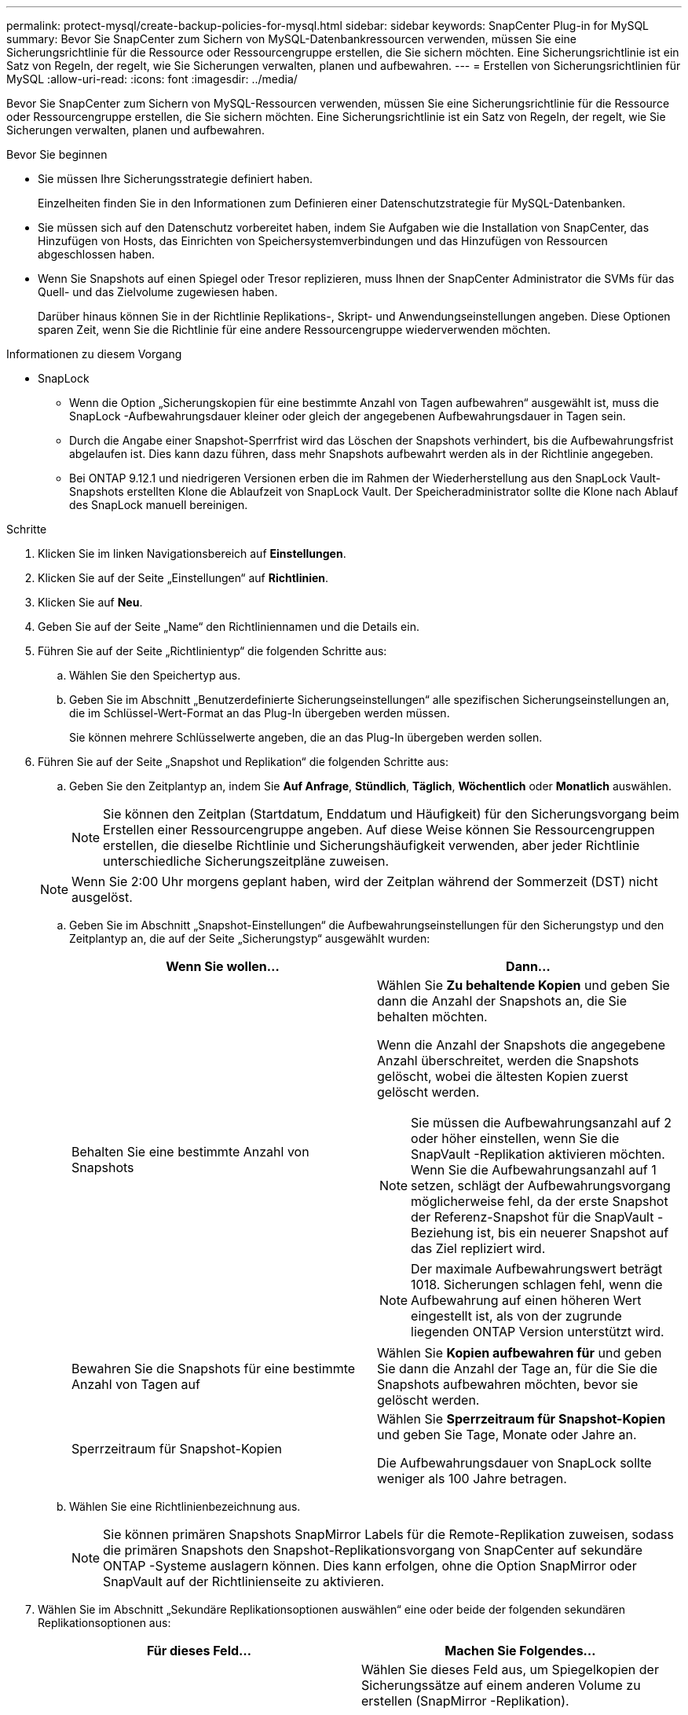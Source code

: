 ---
permalink: protect-mysql/create-backup-policies-for-mysql.html 
sidebar: sidebar 
keywords: SnapCenter Plug-in for MySQL 
summary: Bevor Sie SnapCenter zum Sichern von MySQL-Datenbankressourcen verwenden, müssen Sie eine Sicherungsrichtlinie für die Ressource oder Ressourcengruppe erstellen, die Sie sichern möchten.  Eine Sicherungsrichtlinie ist ein Satz von Regeln, der regelt, wie Sie Sicherungen verwalten, planen und aufbewahren. 
---
= Erstellen von Sicherungsrichtlinien für MySQL
:allow-uri-read: 
:icons: font
:imagesdir: ../media/


[role="lead"]
Bevor Sie SnapCenter zum Sichern von MySQL-Ressourcen verwenden, müssen Sie eine Sicherungsrichtlinie für die Ressource oder Ressourcengruppe erstellen, die Sie sichern möchten.  Eine Sicherungsrichtlinie ist ein Satz von Regeln, der regelt, wie Sie Sicherungen verwalten, planen und aufbewahren.

.Bevor Sie beginnen
* Sie müssen Ihre Sicherungsstrategie definiert haben.
+
Einzelheiten finden Sie in den Informationen zum Definieren einer Datenschutzstrategie für MySQL-Datenbanken.

* Sie müssen sich auf den Datenschutz vorbereitet haben, indem Sie Aufgaben wie die Installation von SnapCenter, das Hinzufügen von Hosts, das Einrichten von Speichersystemverbindungen und das Hinzufügen von Ressourcen abgeschlossen haben.
* Wenn Sie Snapshots auf einen Spiegel oder Tresor replizieren, muss Ihnen der SnapCenter Administrator die SVMs für das Quell- und das Zielvolume zugewiesen haben.
+
Darüber hinaus können Sie in der Richtlinie Replikations-, Skript- und Anwendungseinstellungen angeben.  Diese Optionen sparen Zeit, wenn Sie die Richtlinie für eine andere Ressourcengruppe wiederverwenden möchten.



.Informationen zu diesem Vorgang
* SnapLock
+
** Wenn die Option „Sicherungskopien für eine bestimmte Anzahl von Tagen aufbewahren“ ausgewählt ist, muss die SnapLock -Aufbewahrungsdauer kleiner oder gleich der angegebenen Aufbewahrungsdauer in Tagen sein.
** Durch die Angabe einer Snapshot-Sperrfrist wird das Löschen der Snapshots verhindert, bis die Aufbewahrungsfrist abgelaufen ist.  Dies kann dazu führen, dass mehr Snapshots aufbewahrt werden als in der Richtlinie angegeben.
** Bei ONTAP 9.12.1 und niedrigeren Versionen erben die im Rahmen der Wiederherstellung aus den SnapLock Vault-Snapshots erstellten Klone die Ablaufzeit von SnapLock Vault. Der Speicheradministrator sollte die Klone nach Ablauf des SnapLock manuell bereinigen.




.Schritte
. Klicken Sie im linken Navigationsbereich auf *Einstellungen*.
. Klicken Sie auf der Seite „Einstellungen“ auf *Richtlinien*.
. Klicken Sie auf *Neu*.
. Geben Sie auf der Seite „Name“ den Richtliniennamen und die Details ein.
. Führen Sie auf der Seite „Richtlinientyp“ die folgenden Schritte aus:
+
.. Wählen Sie den Speichertyp aus.
.. Geben Sie im Abschnitt „Benutzerdefinierte Sicherungseinstellungen“ alle spezifischen Sicherungseinstellungen an, die im Schlüssel-Wert-Format an das Plug-In übergeben werden müssen.
+
Sie können mehrere Schlüsselwerte angeben, die an das Plug-In übergeben werden sollen.



. Führen Sie auf der Seite „Snapshot und Replikation“ die folgenden Schritte aus:
+
.. Geben Sie den Zeitplantyp an, indem Sie *Auf Anfrage*, *Stündlich*, *Täglich*, *Wöchentlich* oder *Monatlich* auswählen.
+

NOTE: Sie können den Zeitplan (Startdatum, Enddatum und Häufigkeit) für den Sicherungsvorgang beim Erstellen einer Ressourcengruppe angeben.  Auf diese Weise können Sie Ressourcengruppen erstellen, die dieselbe Richtlinie und Sicherungshäufigkeit verwenden, aber jeder Richtlinie unterschiedliche Sicherungszeitpläne zuweisen.

+

NOTE: Wenn Sie 2:00 Uhr morgens geplant haben, wird der Zeitplan während der Sommerzeit (DST) nicht ausgelöst.

.. Geben Sie im Abschnitt „Snapshot-Einstellungen“ die Aufbewahrungseinstellungen für den Sicherungstyp und den Zeitplantyp an, die auf der Seite „Sicherungstyp“ ausgewählt wurden:
+
|===
| Wenn Sie wollen... | Dann... 


 a| 
Behalten Sie eine bestimmte Anzahl von Snapshots
 a| 
Wählen Sie *Zu behaltende Kopien* und geben Sie dann die Anzahl der Snapshots an, die Sie behalten möchten.

Wenn die Anzahl der Snapshots die angegebene Anzahl überschreitet, werden die Snapshots gelöscht, wobei die ältesten Kopien zuerst gelöscht werden.


NOTE: Sie müssen die Aufbewahrungsanzahl auf 2 oder höher einstellen, wenn Sie die SnapVault -Replikation aktivieren möchten.  Wenn Sie die Aufbewahrungsanzahl auf 1 setzen, schlägt der Aufbewahrungsvorgang möglicherweise fehl, da der erste Snapshot der Referenz-Snapshot für die SnapVault -Beziehung ist, bis ein neuerer Snapshot auf das Ziel repliziert wird.


NOTE: Der maximale Aufbewahrungswert beträgt 1018. Sicherungen schlagen fehl, wenn die Aufbewahrung auf einen höheren Wert eingestellt ist, als von der zugrunde liegenden ONTAP Version unterstützt wird.



 a| 
Bewahren Sie die Snapshots für eine bestimmte Anzahl von Tagen auf
 a| 
Wählen Sie *Kopien aufbewahren für* und geben Sie dann die Anzahl der Tage an, für die Sie die Snapshots aufbewahren möchten, bevor sie gelöscht werden.



 a| 
Sperrzeitraum für Snapshot-Kopien
 a| 
Wählen Sie *Sperrzeitraum für Snapshot-Kopien* und geben Sie Tage, Monate oder Jahre an.

Die Aufbewahrungsdauer von SnapLock sollte weniger als 100 Jahre betragen.

|===
.. Wählen Sie eine Richtlinienbezeichnung aus.
+

NOTE: Sie können primären Snapshots SnapMirror Labels für die Remote-Replikation zuweisen, sodass die primären Snapshots den Snapshot-Replikationsvorgang von SnapCenter auf sekundäre ONTAP -Systeme auslagern können. Dies kann erfolgen, ohne die Option SnapMirror oder SnapVault auf der Richtlinienseite zu aktivieren.



. Wählen Sie im Abschnitt „Sekundäre Replikationsoptionen auswählen“ eine oder beide der folgenden sekundären Replikationsoptionen aus:
+
|===
| Für dieses Feld... | Machen Sie Folgendes... 


 a| 
*Aktualisieren Sie SnapMirror , nachdem Sie eine lokale Snapshot-Kopie erstellt haben*
 a| 
Wählen Sie dieses Feld aus, um Spiegelkopien der Sicherungssätze auf einem anderen Volume zu erstellen (SnapMirror -Replikation).

Wenn die Schutzbeziehung in ONTAP vom Typ „Mirror und Vault“ ist und Sie nur diese Option auswählen, wird der auf dem primären Server erstellte Snapshot nicht zum Ziel übertragen, sondern im Ziel aufgelistet.  Wenn dieser Snapshot vom Ziel ausgewählt wird, um einen Wiederherstellungsvorgang durchzuführen, wird die folgende Fehlermeldung angezeigt: „Der sekundäre Speicherort ist für die ausgewählte gewölbte/gespiegelte Sicherung nicht verfügbar.“

Während der sekundären Replikation lädt die Ablaufzeit des SnapLock die Ablaufzeit des primären SnapLock .

Durch Klicken auf die Schaltfläche *Aktualisieren* auf der Seite „Topologie“ werden die Ablaufzeiten des sekundären und primären SnapLock aktualisiert, die von ONTAP abgerufen werden.

Sehen link:view-mysql-database-backups-and-clones-in-the-topology-page.html["Anzeigen von MySQL-Ressourcen-bezogenen Sicherungen und Klonen auf der Seite „Topologie“"] .



 a| 
*Aktualisieren Sie SnapVault , nachdem Sie eine lokale Snapshot-Kopie erstellt haben*
 a| 
Wählen Sie diese Option, um eine Backup-Replikation von Festplatte zu Festplatte durchzuführen (SnapVault -Backups).

Während der sekundären Replikation lädt die Ablaufzeit des SnapLock die Ablaufzeit des primären SnapLock .  Durch Klicken auf die Schaltfläche *Aktualisieren* auf der Seite „Topologie“ werden die Ablaufzeiten des sekundären und primären SnapLock aktualisiert, die von ONTAP abgerufen werden.

Wenn SnapLock nur auf dem sekundären Server von ONTAP , bekannt als SnapLock Vault, konfiguriert ist, wird durch Klicken auf die Schaltfläche *Aktualisieren* auf der Seite „Topologie“ die Sperrdauer auf dem sekundären Server aktualisiert, die von ONTAP abgerufen wird.

Weitere Informationen zu SnapLock Vault finden Sie unter Commit Snapshots to WORM on a vault destination

Sehen link:view-mysql-database-backups-and-clones-in-the-topology-page.html["Anzeigen von MySQL-Ressourcen-bezogenen Sicherungen und Klonen auf der Seite „Topologie“"] .



 a| 
*Fehler bei der Wiederholungsanzahl*
 a| 
Geben Sie die maximale Anzahl an Replikationsversuchen ein, die zulässig sind, bevor der Vorgang beendet wird.

|===
+

NOTE: Sie sollten die SnapMirror Aufbewahrungsrichtlinie in ONTAP für den sekundären Speicher konfigurieren, um zu vermeiden, dass das maximale Limit für Snapshots auf dem sekundären Speicher erreicht wird.

. Überprüfen Sie die Zusammenfassung und klicken Sie dann auf *Fertig*.

